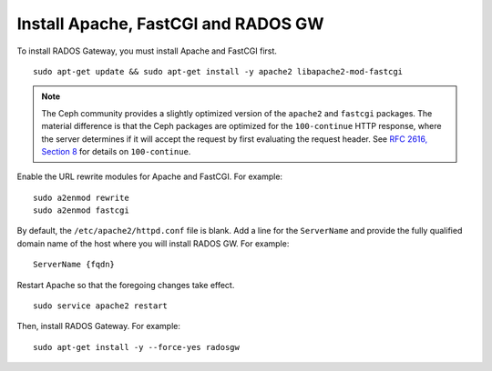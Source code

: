 ======================================
 Install Apache, FastCGI and RADOS GW
======================================

.. note: If you deploy Ceph with Chef cookbooks, you may skip this section. 

To install RADOS Gateway, you must install Apache and FastCGI first. :: 

	sudo apt-get update && sudo apt-get install -y apache2 libapache2-mod-fastcgi
	
.. note:: The Ceph community provides a slightly optimized version of the 
   ``apache2`` and ``fastcgi`` packages. The material difference is that 
   the Ceph packages are optimized for the ``100-continue`` HTTP response, 
   where the server determines if it will accept the request by first 
   evaluating the request header. See `RFC 2616, Section 8`_ for details 
   on ``100-continue``.

.. _RFC 2616, Section 8: http://www.w3.org/Protocols/rfc2616/rfc2616-sec8.html	
	
Enable the URL rewrite modules for Apache and FastCGI. For example:: 

	sudo a2enmod rewrite
	sudo a2enmod fastcgi
	
By default, the ``/etc/apache2/httpd.conf`` file is blank.	Add a line for the
``ServerName`` and provide the fully qualified domain name of the host where 
you will install RADOS GW. For example:: 
	
	ServerName {fqdn}
	
Restart Apache so that the foregoing changes take effect. ::

	sudo service apache2 restart
	
Then, install RADOS Gateway. For example:: 

	sudo apt-get install -y --force-yes radosgw
